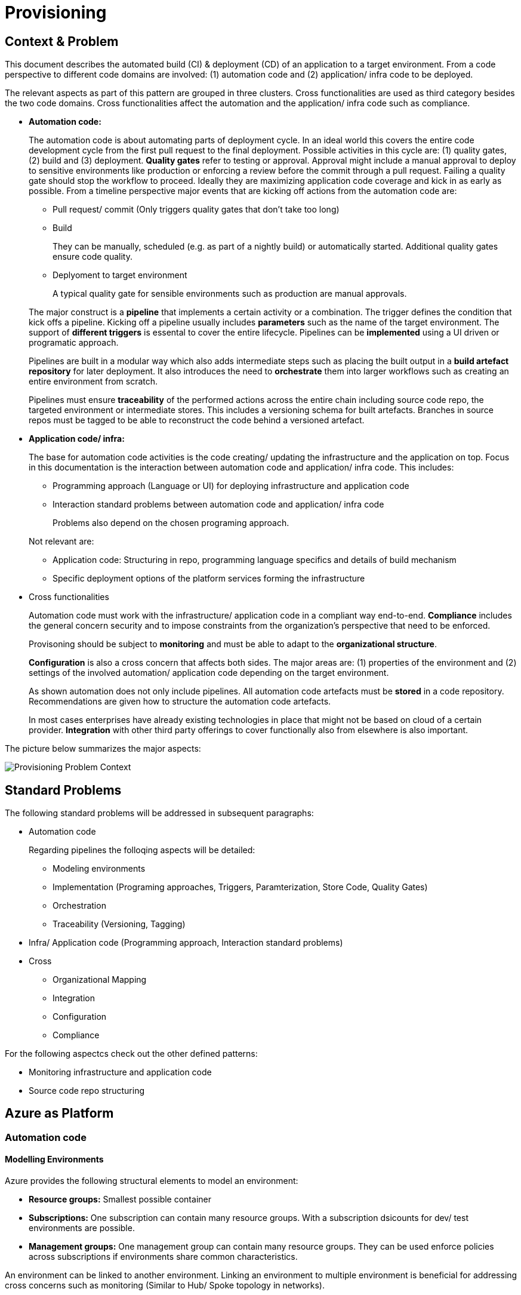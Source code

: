//Platform=Azure
//Maturity level=Advanced

= Provisioning

== Context & Problem

This document describes the automated build (CI) & deployment (CD) of an application to a target environment. From a code perspective to different code domains are involved: (1) automation code and (2) application/ infra code to be deployed.

The relevant aspects as part of this pattern are grouped in three clusters. Cross functionalities are used as third category besides the two code domains. Cross functionalities affect the automation and the application/ infra code such as compliance.

* *Automation code:*
+
--
The automation code is about automating parts of  deployment cycle. In an ideal world this covers the entire code development cycle from the first pull request to the final deployment. Possible  activities in this cycle are: (1) quality gates, (2) build and (3) deployment.
*Quality gates* refer to testing or approval. Approval might include a manual approval to deploy to sensitive environments like production or enforcing a review before the commit through a pull request. Failing a quality gate should stop the workflow to proceed. Ideally they are maximizing application code coverage and kick in as early as possible.
From a timeline perspective major events that are kicking off actions from the automation code are:

* Pull request/ commit (Only triggers quality gates that don't take too long)
* Build
+
They can be manually, scheduled (e.g. as part of a nightly build) or automatically started. Additional quality gates ensure code quality.
* Deplyoment to target environment
+
A typical quality gate for sensible environments such as production are manual approvals.

The major construct is a *pipeline* that implements a certain activity or a combination. The trigger defines the condition that kick offs a pipeline. Kicking off a pipeline usually includes *parameters* such as the name of the target environment. The support of *different triggers* is essental to cover the entire lifecycle. Pipelines can be *implemented* using a UI driven or programatic approach.

Pipelines are built in a modular way which also adds intermediate steps such as placing the built output in a *build artefact repository* for later deployment. It also introduces the need to *orchestrate* them into larger workflows such as creating an entire environment from scratch.

Pipelines must ensure *traceability* of the performed actions across the entire chain including source code repo, the targeted environment or intermediate stores. This includes a versioning schema for built artefacts. Branches in source repos must be tagged to be able to reconstruct the code behind a versioned artefact.
--

* *Application code/ infra:*
+
--
The base for automation code activities is the code creating/ updating the infrastructure and the application on top. Focus in this documentation is the interaction between automation code and application/ infra code. This includes:

* Programming approach (Language or UI) for deploying infrastructure and application code
* Interaction standard problems between automation code and application/ infra code
+
Problems also depend on the chosen programing approach.

Not relevant are:

* Application code: Structuring in repo, programming language specifics and details of build mechanism
* Specific deployment options of the platform services forming the infrastructure
--

* Cross functionalities
+
--
Automation code must work with the infrastructure/ application code in a compliant way end-to-end.  *Compliance* includes the general concern security and to impose constraints from the organization's perspective that need to be enforced.

Provisoning should be subject to *monitoring* and must be able to adapt to the *organizational structure*.

*Configuration* is also a cross concern that affects both sides. The major areas are: (1) properties of the environment and (2) settings of the involved automation/ application code depending on the target environment.

As shown automation does not only include pipelines. All automation code artefacts must be *stored* in a code repository. Recommendations are given how to structure the automation code artefacts.

In most cases enterprises have already existing technologies in place that might not be based on cloud of a certain provider. *Integration* with other third party offerings to cover functionally also from elsewhere is also important.
--

The picture below summarizes the major aspects:

image::problem_context.png[Provisioning Problem Context]

== Standard Problems

The following standard problems will be addressed in subsequent paragraphs:

* Automation code
+
--
Regarding pipelines the folloqing aspects will be detailed:

* Modeling environments
* Implementation (Programing approaches, Triggers, Paramterization, Store Code, Quality Gates)
* Orchestration 
* Traceability (Versioning, Tagging)
--
* Infra/ Application code (Programming approach,
Interaction standard problems)
* Cross 
+
--
* Organizational Mapping
* Integration
* Configuration
* Compliance
--

For the following aspectcs check out the other defined patterns:

* Monitoring infrastructure and application code
* Source code repo structuring 

== Azure as Platform
=== Automation code
==== Modelling Environments

Azure provides the following structural elements to model an environment:

* *Resource groups:* Smallest possible container
* *Subscriptions:* One subscription can contain many resource groups. With a subscription dsicounts for dev/ test environments are possible.
* *Management groups:* One management group can contain many resource groups. They can be used enforce policies across subscriptions if environments share common characteristics.

An environment can be linked to another environment. Linking an environment to multiple environment is beneficial for addressing cross concerns such as monitoring (Similar to Hub/ Spoke topology in networks).

==== Pipelines

The programming approach can be either UI driven or *programmatic* by using programming languages.

Azure allows to *trigger* pipelines upon (1) a push to repo, (2) a pull request to repo, (3) a schedule and (4) a pipeline completion (https://docs.microsoft.com/en-us/azure/devops/pipelines/build/triggers?view=azure-devops[Link]).

The platform allows to *pass parameters* by various mechanisms to pipelines and channels (Explicit per user input, programmatically). Parameters can be passed by group identifier or explicitly. Complex structured objects as known from object programming languages are not directly possible (Require parsing of files with object structure). Parametrization might be constrained by the used service in certain areas.

The platform provides *support for quality gates* as follows:

* Static code analysis
+
Microsoft does not provide own tools for static code analysis but allows integration of others.
* Automated tests (Unit, Integration, End-To-End)
+
Microsoft provides services that include test management e.g. creating test suites with test cases and getting an overview about the results.
* Approval
+
Azure services support approval for a certain environments and enforcing pull requests as quality gates.

The Azure platform provides the following basic options to *store* automation code:

* Services that provide the possibility to store code
* Integration of various external code repositories

To *orchestrate* pipelines the two following basic mechanisms can be used:

* Implicit Chaining
+
In that case the complete workflow is not explicitly coded in a dedicated pipeline. Pipelines are chained implicitly by triggering events. The biggest problem with that approach is the missing single pane of control. The current state in the overall workflow is for instance only implicitly given by the currently running pipeline.

* Creating a dedicated orchestration pipeline
+
An additional pipeline triggers in this scenario other pipelines acting as building blocks. Pipelines can run separately (Just run the deployment) or as part of a bigger workflow (=create environment from scratch).

Orchestration must take dependencies into account. They might result from the deployed code or the scope of the pipeline (Scope = e.g. a single microservice; Code = libraries needed).
Orchestrated pipelines must pass data between them. The recommended method is to use key vault.

*Traceability* requires an identifier for referencing artefacts. A standard schema is a semantic version. The platform only supports partial support for number generation such as incrementing numbers (https://ychetankumarsarma.medium.com/build-versioning-in-azure-devops-pipelines-94b5a79f80a0[Link]). Linking the code in the repo to a certain version depends on used repository. 

=== Infrastructure/ Application code

A *programming language* is either "declarative" or "imperative". Declarative programming languages state the target state and it is the job of the declarative programming language how to get there. The following rules are applied to achieve that: (1) Create a resource if not there, (2) update an existing resource if different properties, (3) delete resource if not there. Imperative programming languages state the how. The internal delta calculation needs to be explicitly programmed here. If possible declarative programming languages are recommended due to automatic delta calculation. Typical case is infrastructure.

Typical declarative options are shown in detail in the table below. The overall recommendation is to go for terraform. Major reasons for downvoting Bicep/ ARM:

* difficult readability for humans
* lack of support for testing based on plan and testing ecosystem since first added recently

Table with declarative programming language options:
[options="header"]
|=======================
|Criteria|Bicep      |ARM | Terraform
|Same syntax across clouds |- (Azure Only)     |- (Azure Only)   |+ (multi)
|What if    |o (no complete prop list;only display of plan; unexpected delete)     |- (not available)   |+ (plan command)
|Detection current    |o (Real anaylsis but time)     |+ (Real anaylsis)   |o (Statefile)
|Testing/ static analysis    |o (Only via ARM)|+ (available)   |+ (available)
|Human Readability    |+ |- |+
|Reverse Engineering    |- (Extra ARM step + adjust) |o (adjust) |+ (Direct via Terraformer)
|Latest features    |o (No embedded fallback) |+ (native) |o (Time lag but embedded fallback)
|=======================

The major options for imperative programming languages are Azure CLI, Powershell (Windows) or Linux based scripting. Azure CLI is recommended as prefered choice since it works on linux and windows based VMs.

The following special infrastructure problems are addressed in this pattern

* *Uniform naming schema*
+
The created resources should follow a uniform naming schema. This requires naming to be factored out in a centralized module. Concrete approach depends on the programming language.

* *Recreation of resources in short intervals*
+
Even if resources are deleted they might still exist in the background (Even although soft delete is not applicable). Programming languages can therefore get confused if pipelines recreate things in short intervals.

=== Cross 
==== Organizational Mapping

The provisioning must match the organizational requirements of your organization. Azure provides services to model sub units within your organization such as departments, projects and teams.

==== Integration

Platform allows a modular approach to outsource certain functionality to third party software such as code repository. Which parts is service specific.

External tools providing pipelines can be integrated in two conceptual ways:

* *Trigger automation pipelines from external:* This involves the configuration of a CI pipeline in the external tool such as Jenkins and mechanism in the automation service that invokes the CI process when source code is pushed to a repository or a branch.
* *Run external pipelines from within the platform:* In this approach automation reaches out to an external tool to work with the results.

==== Configuration

Configuration for provisioning is required in various areas:

* *Environment:* E.g. name of resource group per potential target environment
* *Repository:* E.g. relevant repos/ branching
* *Pipelines:* Parameters pipelines run with such as the technical user name or settings required by the built/ deployed code.

Concrete features used for the above three points depend on the used services. A general storage for sensitive data (Keys, secrets, certificates) in Azure is always Azure Key Vault.

==== Compliance

The standard concept for role-based access controls is called RBAC in Azure. It assigns principals (=humans or technical accounts) permissions for a certain resource. Regarding provisioning the following users are relevant:

* Technical user (=service principal) the pipelines are running with
* Users for administrating the provisioning service

Azure Active Directory is the central service in Azure that defines and controls all principals (human/ service).

Granularity of roles that can be granted depend on the service. The boundaries in which users exist/ permissions can be assigned is also service specific.

== Solution (Full blown productive)
=== Overview

The Azure service targeting a full-blown productive provisioning setup is Azure DevOps.

*+++Note:+++* Azure DevOps will be superseeded by GitHub in the long run after Microsoft acquired GitHub. New features will be initially implemented there.

The services that (can) complement Azure DevOps:

* Azure Key Vault for storing secrets/ exchange of settings
* Azure App Configuration
+
This service provides settings (key-value pairs) and feature toggles. Native integrations exist for typical application programming languages like .NET/ Java. However native integrations with terraform do not exist and it is also a special hardened service for sensitive information as key vault. Therefore, it is recommended to use that service as special case for application layer if feature toggles are needed.
* Azure AD
+
Azure Active Directory provides the service principal the pipelines run with.
* Monitoring
+
Azure DevOps generates metrics to check the health pipelines and displays te state in the Azure DevOps portal . However no built-in forwarding to App Insights independent from the deployed application exists. Continous monitoring assumes Web Applications.
Check out the pattern monitoring how monitoring for infrastructure/ application code can be achieved. 
Essential is that a monitoring consumer gets a single control plane across multiple environments.
* Structural elements to model environments

The picture illustrates the setup with the major dependencies:

image::complementing_services.png[Complementing Services]

=== Pattern Details
==== Cross Functionalities

Your business structure should act as a guide for the number of organizations, projects, and teams that you create in Azure DevOps (https://docs.microsoft.com/en-us/azure/devops/user-guide/plan-your-azure-devops-org-structure?bc=%2Fazure%2Fdevops%2Fget-started%2Fbreadcrumb%2Ftoc.json&toc=%2Fazure%2Fdevops%2Fget-started%2Ftoc.json&view=azure-devops[Link]). Each organization gets its own free tier of services (up to five users for each service type) as follows. You can use all the services, or choose just what you need to complement your existing workflows.

* Azure Pipelines: One hosted job with 1,800 minutes per month for CI/CD and one self-hosted job
* Azure Boards: Work item tracking and Kanban boards
* Azure Repos: for version control and management of source code and artifacts
* Azure Artifacts: Package management
* Testing: Continuous test integration throughout the project life cycle

A team is a unit that supports many team-configurable tools. These tools help you plan and manage work, and make collaboration easier. Every team owns their own backlog, to create a new backlog you create a new team. By configuring teams and backlogs into a hierarchical structure, program owners can more easily track progress across teams, manage portfolios, and generate rollup data.

A project in Azure DevOps contains the following set of features:

* Boards and backlogs for agile planning
* Pipelines for continuous integration and deployment
* Repos
+
The service comes with hosted git repositories inside that service. You can also use the following external source repositories: Bitbuckt Cloud, GitHub, Any generic git repo, Subversion

* Testing
+
--
Azure DevOps supports the following testing by defining test suites with test cases (https://docs.microsoft.com/en-us/azure/devops/test/create-test-cases?view=azure-devops[Link]):

* *Planned manual testing*. Manual testing by organizing tests into test plans and test suites by designated testers and test leads.
* *User acceptance testing*. Testing carried out by designated user acceptance testers to verify the value delivered meets customer requirements, while reusing the test artifacts created by engineering teams.
* *Exploratory testing*. Testing carried out by development teams, including developers, testers, UX teams, product owners and more, by exploring the software systems without using test plans or test suites.
* *Stakeholder feedback*. Testing carried out by stakeholders outside the development team, such as users from marketing and sales divisions.

Tests can also be integrated in pipelines. Pipelines support a wide range of frameworks/ libraries.
--
* Each organization contains one or more projects

The next paragraphs give guidelines *how to map* the introduced structural elements to your organizational needs. Adding multiple projects makes sense in the following cases (https://docs.microsoft.com/en-us/azure/devops/organizations/projects/about-projects?view=azure-devops[Link]):

* To prohibit or manage access to the information contained within a project to select groups
* To support custom work tracking processes for specific business units within your organization
* To support entirely separate business units that have their own administrative policies and administrators
* To support testing customization activities or adding extensions before rolling out changes to the working project
* To support an Open Source Software (OSS) project

Adding teams instead of projects is recommended over projects for the following reasons (https://docs.microsoft.com/en-us/azure/devops/boards/plans/agile-culture?view=azure-devops[Link]):

* Visibility: It's much easier to view progress across all teams
* Tracking and auditing: It's easier to link work items and other objects for tracking and auditing purposes
* Maintainability: You minimize the maintenance of security groups and process updates.

The table below lists typical configurations along with their characteristics :
[options="header"]
|=======================
|Criteria|1 project, N teams      |1 org, N projects/ teams | N orgs
|General guidance |	Smaller or larger organizations with highly aligned teams | Good when different efforts require different processes (multi) | Legacy migration
|Process    |Aligned processes across teams; team flexibility to customize boards, dashboards, and so on     |Different processes per prj;e.g. different work item types, custom fields   |same as many projects
|=======================

==== Remaining goals (Automation Code)

This chapter details how the above conceptual features can be achieved with Azure DevOps pipelines. 

For *integration external* supports both conceptual ways.

The *programming approach* can be either UI driven or programmatic by using YAML. YAML organizes pipelines into a hierarchy of stages, jobs and tasks. Tasks are the workhorse where activities are implemented. Tasks support scripting languages as stated below. They in turn allow to install additional libraries frameworks from third party providers such as terraform (or you use extensions that give you additional task types). The list below highlights a few YAML points you have to be aware of: 
* Passing files/ artefacts between jobs/ pipelines
+
Passing between jobs within the same pipeline requires publishing the files as pipeline artefacts and downloading it afterwards. Passing between syntax requires a different syntax and also requires a version.
* Variables
+
Variables can have different scopes. A special syntax is required to publish them at runtime and to consume them in a different job (requires declaration). (https://docs.microsoft.com/en-us/azure/devops/pipelines/process/variables?view=azure-devops&tabs=yaml%2Cbatch[Link])
* Obtaining client secret
+
Scripting languages such as terraform might require the client secret for embedded scripting blocks. However,  terraform does not provide a way to get it. The only way was to include an AzureCLI scripting task. Setting the argument "addSpnToEnvironment" to true makes the value for scripting languages as environment variable. A script can then publish the variable so that the value is available in the YAML pipeline. 

Pipelines that shall be *triggered* by pushing to the repo state in the trigger element the details like branch when they shall run.
The example below shows a scheduled trigger:
```YAML
# Disable all other triggers
pr: none
trigger: none

# Define schedule
schedules:
# Note: Azure DevOps only understands the limited part of the cron
#       expression below. See this link for further details:
#       https://docs.microsoft.com/en-us/azure/devops/pipelines/process/scheduled-triggers?view=azure-devops&tabs=yaml
# Note: With DevOps organization setting of UTC+1 Berlin,...
#       for a given hour x you have to specify x-2 e.g. 16:00 will be
#       started 18:00 o'clock
- cron: "30 5 * * MON,TUE,WED,THU,FRI"
  displayName: Business daily morning creation
  always: true # also run if no code changes
  branches:
    include:
    - 'refs/heads/master'
```
Pull request (PR) triggers cause a pipeline to run whenever a pull request is opened with one of the specified target branches, or when changes are pushed to such a pull request. In Azure Repos Git, this functionality is implemented using branch policies. To enable pull request validation in Azure Git Repos, navigate to the branch policies for the desired branch, and configure the Build validation policy for that branch. For more information, see Configure branch policies. Draft pull requests do not trigger a pipeline even if you configure a branch policy. Building pull requests from Azure Repos forks is no different from building pull requests within the same repository or project. You can create forks only within the same organization that your project is part of. (https://docs.microsoft.com/en-us/azure/devops/pipelines/repos/azure-repos-git?view=azure-devops&tabs=yaml#pr-triggers[Link])
To trigger a pipeline upon the completion of another pipeline, specify the triggering pipeline as a pipeline resource. The following example has two pipelines - app-ci (the pipeline defined by the YAML snippet), and security-lib-ci (the triggering pipeline referenced by the pipeline resource). We want the app-ci pipeline to run automatically every time a new version of security-lib-ci is built.
```YAML
# this is being defined in app-ci pipeline
resources:
  pipelines:
  - pipeline: securitylib   # Name of the pipeline resource
    source: security-lib-ci # Name of the pipeline referenced by the pipeline resource
    project: FabrikamProject # Required only if the source pipeline is in another project
    trigger: true # Run app-ci pipeline when any run of security-lib-ci completes
```

Implicit Chaining for *orchestration* is possible by using trigger condition. Calling pipelines explicitly is so far only possible with scripting. The code snippet below shows an example:
```Powershell
#
# Make call to schedule pipeline run
#

# Body
$body = @{
    stagesToSkip = @()
    resources = @{
        self = @{
            refName = $branch_name
        }
    }
    templateParameters = $params
    variables = @{}
}
$bodyJson = $body | ConvertTo-Json
# Uri extracted from the Azure DevOps UI
# $org_uri and $prj_id contain names of current organization/ project
# $pl_id denotes the internal pipeline id to be started
$uri = "${org_uri}${prj_id}/_apis/pipelines/${pl_id}/runs?api-version=5.1-preview.1"

# Output paramters
Write-Host("--------  Call ${pl_name} --------")    
Write-Host("Headers: ${headersJson}")
Write-Host("Json body: ${bodyJson}")    
Write-Host("Uri: ${uri}")    

try 
{
    # Trigger pipeline
    $result = Invoke-RestMethod -Method POST -Headers $headers -Uri $uri -Body $bodyJson
    Write-Host("Result: ${result}")        

    # Wait until run completed
    $buildid = $result.id
    $start_time = (get-date).ToString('T')
    Write-Host("------------ Loop until ${pl_name} completed --------")
    Write-Host("started runbuild ${buildid} at ${start_time}")   
    
    # Uri for checking state
    $uri = "${org_uri}${prj_id}/_apis/pipelines/${pl_id}/runs/${buildid}?api-version=5.1-preview.1"

    Do {
        Start-Sleep -Seconds 60
        $current_time = (get-date).ToString('T')

        # Retrieve current state
        $result = Invoke-RestMethod -Method GET -Headers $headers -Uri $uri
        $status = $result.state
        Write-Host("Received state ${status} at ${current_time}...")
    } until ($status -eq "completed")

    # return result
    $pl_run_result = $result.result
    Write-Host("Result: ${pl_run_result}")   
    return $pl_run_result
}
catch { 
    $excMsg = $_.Exception.Message
    Write-Host("Exception text: ${excMsg}")
    return "Failed"
}
```
Orchestration must take dependencies into account. They might result from the deployed code or the scope of the pipeline (Scope = e.g. a single microservice; Code = libraries needed).
Orchestrated pipelines must pass data between them. The recommended method is to use key vault. 

* *Recreation of resources in short intervals*
+
Even if resources are deleted they might still exist in the background (Even although soft delete is not applicable). Programming languages can therefore get confused if pipelines recreate things in short intervals. One leverage is to use new resource group names which are part of the resource id.

* *Uniform Naming Conventions*
+
Terraform supports factoring out common code in modules. However the backend must already exist and should also follow a naming convention. The recommendation is therefore to expose the common terraform module via an additional path that does not require a backend to determine the names for the azure resources representing the backend. 

* *Configuration*
+
--
Azure provides the possibility to provide various settings that are used for development such as enforcing pull requests instead of direct pushes to the repo.

Variable groups can be configured to include variables depending on the environment. Parameters are not possible in a variable section (Dynamic inclusion of variable groups is possible via file switching).
--
* *Enforcing Quality Gates*
+
Standard quality gates are:
+
--
* Static code analysis: Various tool support exists depending on the programming language.
* Automated tests (Unit, Integration, End-To-End)
+
--
Tests can be included in pipelines via additional libraries and additional previous installment through scripting. The task below uses an Azure CLI task to run tests for terraform:
```YAML
  - task: AzureCLI@2 
    displayName: Run terratest
    inputs: 
      azureSubscription: ${{parameters.svcConn}}
      scriptType: bash
      scriptLocation: 'inlineScript' 
      addSpnToEnvironment: true
      inlineScript: | 
        # Expose required settings as environment variables
        # ARM_XXX initialized by task due to addSpnToEnvironment = true
        subsid=`az account show --query id -o tsv`
        echo "client_id:"$servicePrincipalId
        echo "client_secret:"$servicePrincipalKey
        echo "subscription_id:"$subsid
        echo "tenant_id:"$tenantId
        export ARM_SUBSCRIPTION_ID=$subsid
        export ARM_CLIENT_ID=$servicePrincipalId
        export ARM_CLIENT_SECRET=$servicePrincipalKey
        export ARM_TENANT_ID=$tenantId
        # Backend settings
        export storage_account_name=${{parameters.bkStname}}
        export container_name=${{parameters.bkCntName}}
        export key=${{parameters.bkRmKeyName}}
        # Other settings
        export resource_group_name=${{parameters.rgName}}
        # Switch to directory with tests
        pwd
        cd test
        # Testfile must end with "<your name>_test.go"
        go test -v my_test.go
```
--

* Manual approval e.g. for production
+
YAML allows deployments to named environments. Approvers can then be defined for the named environments in the portal what causes the deployment pipeline to wait. However Approval must be done multiple times if you have multiple deplyoment blocks. The example below shows a deployment to the environment "env-demo":
```YAML
jobs:
- deployment:
  displayName: run deploy template
  pool:
    vmImage: 'ubuntu-latest'
environment: env-demo
  strategy:
    runOnce:
      deploy:
        steps:               
        # - 1. Download artefact
        - task: DownloadPipelineArtifact@2
          displayName: Get artefact
          inputs:
            downloadPath: '$(build.artifactstagingdirectory)' 
            artifact: ${{parameters.pipelineArtifactName}}
```
--

=== Variations

For Dev/ Test scenarios the following services exist:

* Azure Lab Services (https://docs.microsoft.com/en-us/azure/lab-services/)
* Kubernetes
** Azure DevSpaces (Deprecated) in favor of “Bridge-to-kubernetes”
** Bridge-to-Kubernetes

== When to use

This solution assumes that your control plane is in Azure and that your monitored resources are located in Azure.
